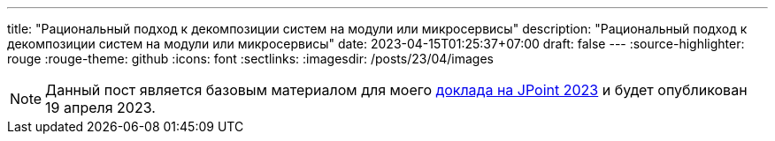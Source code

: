 ---
title: "Рациональный подход к декомпозиции систем на модули или микросервисы"
description: "Рациональный подход к декомпозиции систем на модули или микросервисы"
date: 2023-04-15T01:25:37+07:00
draft: false
---
:source-highlighter: rouge
:rouge-theme: github
:icons: font
:sectlinks:
:imagesdir: /posts/23/04/images

[NOTE]
--
Данный пост является базовым материалом для моего https://jpoint.ru/talks/329f3cb2b72e4ec6a0e931207191546b/[доклада на JPoint 2023] и будет опубликован 19 апреля 2023.
--

